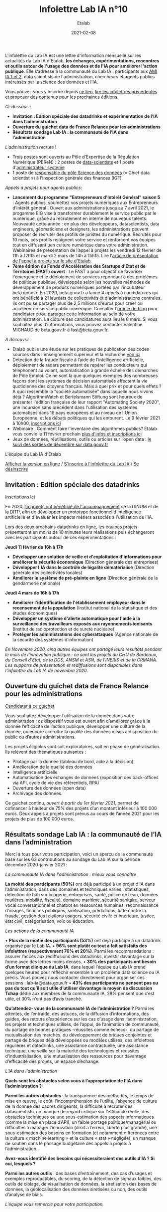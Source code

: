 #+title: Infolettre Lab IA n°10
#+date: 2021-02-08
#+author: Etalab
#+layout: post
#+draft: false

L'infolettre du Lab IA est une lettre d'information mensuelle sur les actualités du Lab IA d'Etalab, *les échanges, expérimentations, rencontres et outils autour de l'usage des données et de l'IA pour améliorer l'action publique*. Elle s’adresse à la communauté du Lab IA : participants aux [[https://www.etalab.gouv.fr/intelligence-artificielle-decouvrez-les-15-nouveaux-projets-selectionnes][AMI IA 1 et 2]], data scientists de l'administration, chercheurs et agents publics intéressés par la science des données et l'IA.

Vous pouvez vous y inscrire depuis [[https://infolettres.etalab.gouv.fr/subscribe/lab-ia@mail.etalab.studio][ce lien]], [[https://etalab.github.io/infolettre-lab-ia/][lire les infolettres précédentes]] et proposer des contenus pour les prochaines éditions.

/Ci-dessous/ : 

-	*Invitation : Edition spéciale des datadrinks et expérimentation de l’IA dans l’administration*
- *Ouverture du guichet data de France Relance pour les administrations*
-	*Résultats sondage Lab IA : la communauté de l’IA dans l’administration*  

/L'administration recrute/ !

-	Trois postes sont ouverts au Pôle d’Expertise de la Régulation Numérique (PEReN) : 2 postes de [[https://www.passerelles.economie.gouv.fr/offre-de-emploi/emploi-data-scientist-peren-h-f-sen-peren-149-h-f_3471.aspx][data-scientists]] et  1 poste d'[[https://www.passerelles.economie.gouv.fr/offre-de-emploi/emploi-administrateur-systemes-devops-peren-sen-peren-148-h-f_3469.aspx][administrateur système]]
-	1 poste de [[https://place-emploi-public.gouv.fr/offre-emploi/responsable-du-pole-science-des-donnees-chief-data-scientist-hf-reference-MEF_2020-3324][responsable du pôle Science des données]] (« Chief data scientist ») à l’Inspection générale des finances (IGF)

/Appels à projets pour agents publics/: 
- *Lancement du programme "Entrepreneurs d'Intérêt Général" saison 5* : Agents publics, soumettez vos projets numériques aux Entrepreneurs d’intérêt général ! Ouvert aux administrations jusqu’au 7 avril 2021, le progamme EIG vise à transformer durablement le service public par le numérique, grâce au recrutement en interne de nouveaux talents. Nouveauté cette année : en plus des développeurs, datascientists, data engineers, géomaticiens et designers, les administrations peuvent proposer de recruter des profils de juristes du numérique. Recrutés pour 10 mois, ces profils rejoignent votre service et renforcent vos équipes tout en diffusant uen culture numérique dans votre administration. Webinaires de présentation de l’appel à projets les vendredi 12 février de 11h à 12h15 et mardi 2 mars de 14h à 15h15. Lire l'[[https://www.etalab.gouv.fr/agents-publics-soumettez-vos-projets-numeriques-aux-entrepreneurs-dinteret-general][article de présentation de l'appel à projets sur le site d'Etalab]].  
- *7ème édition du Fonds d'Accélération des Startups d'Etat et de Territoires (FAST) ouvert* : Le FAST a pour objectif de favoriser l'émergence et le déploiement de services répondant à des problèmes de politique publique, développés selon les nouvelles méthodes de développement de produits numériques portées par l'incubateur beta.gouv.fr. En 2020, beta.gouv.fr a lancé 4 appels à candidatures qui ont bénéficié à 21 lauréats de collectivités et d'administrations centrales. Ils ont pu se partager plus de 2,5 millions d'euros pour créer ou accélérer un service public numérique. Consulter l'[[https://blog.beta.gouv.fr/dinsic/2021/01/06/decouvrez-les-laureats-du-fast-6-et-candidatez-a-la-7eme-edition/][article de blog]] pour candidater et/ou partager cette information au sein de votre administration. La clôture des candidatures aura lieu le 8 mars. Si vous souhaitez plus d’informations, vous pouvez contacter Valentine MICHAUD de beta.gouv.fr à fast@beta.gouv.fr. 

/A découvrir/ :
- Etalab publie une étude sur les pratiques de publication des codes sources dans l'enseignement supérieur et la recherche [[https://www.etalab.gouv.fr/les-pratiques-de-publication-des-codes-sources-dans-lenseignement-superieur-et-la-recherche][voir ici]]
- Détection de la fraude fiscale à l’aide de l’intelligence artificielle, déploiement de radars permettant de repérer les conducteurs qui téléphonent au volant, automatisation à grande échelle des démarches de Pôle Emploi. Ce ne sont là que quelques exemples des nombreuses façons dont les systèmes de décision automatisés affectent la vie quotidienne des citoyens français. Mais à quel prix et pour quels effets ? A quoi ressemble la “société automatisée” dans laquelle nous vivons déjà ? AlgorithmWatch et Bertelsmann Stiftung sont heureux de présenter l'édition française de leur rapport "Automating Society 2020", une incursion sans précédent dans l'utilisation des systèmes automatisés dans 16 pays européens et au niveau de l'Union Européenne, et les débats politiques qui les entourent. Le 9 février 2021 à 10h00, [[https://us02web.zoom.us/webinar/register/WN_w6Hzn4ThT9aEMxaoj2wVzw][inscriptions ici]]
- Webinaire : Comment faire l'inventaire des algorithmes publics? Etalab vous convie le 11 février prochain [[https://www.etalab.gouv.fr/faire-linventaire-des-algorithmes-publics-point-detape-sur-les-actions-detalab][plus d'infos et inscriptions ici]]
-	Jeux de données, réutilisations, outils ou articles sur l’open data : [[https://www.data.gouv.fr/fr/posts/suivi-des-sorties-decembre-2020/][le suivi des sorties de décembre sur data.gouv.fr]]

L'équipe du Lab IA d'Etalab

[[https://etalab.github.io/infolettre-lab-ia/numero-9/][Afficher la version en ligne]] / [[https://infolettres.etalab.gouv.fr/subscribe/lab-ia@mail.etalab.studio][S'inscrire à l'infolettre du Lab IA]] / [[https://infolettres.etalab.gouv.fr/unsubscribe/lab-ia@mail.etalab.studio][Se désinscrire]] 

** Invitation : Edition spéciale des datadrinks 

[[https://etalab.github.io/infolettre-lab-ia/img/datadrinks2021.jpg]]

[[https://www.eventbrite.fr/e/billets-edition-speciale-des-datadrinks-experimentations-de-lia-139385356353][Inscriptions ici]]

En 2020, [[https://www.etalab.gouv.fr/intelligence-artificielle-decouvrez-les-15-nouveaux-projets-selectionnes][15 projets ont bénéficié de l'accompagnement]] de la DINUM et de la DITP, afin de développer un prototype fonctionnel d'intelligence artificielle et d'évaluer les impacts métiers associés à l'utilisation de l'IA. 

Lors des deux prochains datadrinks en ligne, les équipes projets présenteront en moins de 10 minutes leurs réalisations puis échangeront avec les participants autour de ces expérimentations : 

*Jeudi 11 février de 16h à 17h* 
- *Développer une solution de veille et d'exploitation d'informations pour améliorer la sécurité économique* (Direction générale des entreprises)
- *Développer l'IA dans le contrôle de légalité dématérialisé* (Direction générale des collectivités locales)
- *Améliorer le système de pré-plainte en ligne* (Direction générale de la gendarmerie nationale)

*Jeudi 4 mars de 16h à 17h*
-	*Améliorer l'identification de l'établissement employeur dans le recensement de la population* (Institut national de la statistique et des études économiques)
-	*Développer un système d'alerte automatique pour l'aide à la surveillance des travailleurs exposés aux rayonnements ionisants* (Institut de radioprotection et de sureté nucléaire)
-	*Protéger les administrations des cyberattaques* (Agence nationale de la sécurité des systèmes d’information)

/En Novembre 2020, cinq autres équipes ont partagé leurs résultats pendant le mois de l'innovation publique : ce sont les projets du CHU de Bordeaux, du Conseil d'Etat, de la DGS, ANSM et ASN, de l'INERIS et de la CRMANA. Les supports de présentation et rediffusions sont disponibles dans l'infolettre du Lab IA de novembre 2020/.

** Ouverture du guichet data de France Relance pour les administrations 

[[https://etalab.github.io/infolettre-lab-ia/img/guichet.jpg]]

[[https://france-relance.transformation.gouv.fr/96c0-developper-lutilisation-de-la-donnee-dans-vot][Candidater à ce guichet]]

Vous souhaitez développer l’utilisation de la donnée dans votre administration : ce dispositif vous est ouvert afin d’améliorer grâce à la donnée l’efficacité de l’action publique, développer une culture de la donnée, ou encore accroître la qualité des données mises à disposition du public ou d’autres administrations. 

Les projets éligibles sont soit exploratoires, soit en phase de généralisation. Ils relèvent des thématiques suivantes :

- Pilotage par la donnée (tableau de bord, aide à la décision) 
- Amélioration de la qualité des données 
-	Intelligence artificielle 
-	Automatisation des échanges de données (exposition des back-offices via API, cycle de vie des référentiels, RPA)
-	Ouverture des données (open data)
-	Archivage des données. 

Ce guichet continu, /ouvert à partir du 1er février 2021/, permet de cofinancer à hauteur de 75% des projets d’un montant inférieur à 100 000 euros. Deux appels à projets sont prévus au cours de l’année 2021 pour les projets de plus de 100 000 euros. 

** Résultats sondage Lab IA : la communauté de l’IA dans l’administration  

Merci à tous pour votre participation, voici un aperçu de la communauté basé sur les 63 contributions au sondage du Lab IA sur la période décembre 2020-janvier 2021 :

/La communauté IA dans l'administration : mieux vous connaître/

[[https://etalab.github.io/infolettre-lab-ia/img/IA.jpg]]

*La moitié des participants (50%)* ont déjà participé à un projet d’IA dans l’administration, dans des domaines et techniques variés : statistiques, détection de bâti sur imagerie, entreprises, santé, police de l’eau, données routières, mobilité, fiscalité, domaine maritime, sécurité sanitaire, serveur vocal conversationnel et chatbot en ressources humaines, reconnaissance d’images, finances publiques, siretisation, prédictions, lutte contre la fraude, gestion des relations usagers, sécurité civile et intérieure, justice, état civil, catégorisation, voix ou éducation. 

/Les actions de la communauté IA/

•	*Plus de la moitié des participants (53%)* ont déjà participé à un datadrink organisé par le Lab IA. 
•	*96% sont plutôt ou tout à fait satisfaits des infolettres (respectivement 76% et 20%)*. Parmi les recommandations : assurer l’accès aux rediffusions des datadrinks, investir davantage sur la forme avec des lettres moins denses. 
•	*30% des participants ont besoin d’un format clinique du Lab IA*, dans lequel l’équipe du Lab IA prend quelques heures pour réfléchir ensemble à un problème data science ou IA précis. Vous pouvez nous contacter directement pour organiser ces sessions : lab-ia@data.gouv.fr
•	*43% des participants ne pensent pas ou pas du tout qu’il soit utile d’utiliser davantage le moyen de discussion Tchap* dédié aux membres de la communauté IA, 28% pensent que c’est utile, et 30% n’ont pas d’avis tranché. 

*Qu’attendez- vous de la communauté IA de l’administration ?* Parmi les attentes, de l’entraide, des astuces, de la diffusion d’informations, des guides, des retours d’expérience sur les cas d’usage dans l’administration, les projets et techniques utilisés, de l’appui, de l’animation de communauté, du partage de bonnes pratiques -réussites comme échecs-, du partage de mutualisation des marchés, du développement de briques conjointes et partage de briques déjà développées ou modèles utilisés, des infolettres régulières et datadrinks, une assistance contractuelle, une assistance technique, une veille sur la maturité des technologies et réussites d’industrialisation, une mutualisation des ressources pour davantage d’efficacité des projets, un espace d’échange. 

/L'IA dans l'administration/

*Quels sont les obstacles selon vous à l’appropriation de l’IA dans l’administration ?*

[[https://etalab.github.io/infolettre-lab-ia/img/obstacles.jpg]]

*Parmi les autres obstacles* : la transparence des méthodes, le temps de mise en œuvre, le coût, l’incompréhension de l’utilité, l’absence de culture de la donnée des cadres dirigeants, la difficulté à recruter des datascientists, un manque de regard critique sur l’efficacité réelle, des obstacles techniques ou une sous-estimation des aspects informatiques (comme la mise en place d’API), un faible portage politique/managérial ou difficultés à manager l’innovation (droit à l’erreur, liberté plus grande),  une sous-estimation des besoins en formation (et notamment différences entre la culture « machine learning » et la culture « stat » négligée), un manque de soutien dans le passage budgétaire des appels à projets à l’administration. 

*Avez-vous identifié des besoins qui nécessiteraient des outils d’IA ? Si oui, lesquels ?*

[[https://etalab.github.io/infolettre-lab-ia/img/outils.jpg]]

*Parmi les autres outils* : des bases d’entraînement, des cas d’usages et exemples reproductibles, du scoring, de la détection de signaux faibles, des outils de ciblage, de visualisation de données, la siretisation des bases de données, la géolocalisation des données siretisées ou non, des outils d’analyse de biais. 


/L’équipe vous remercie pour votre participation./
